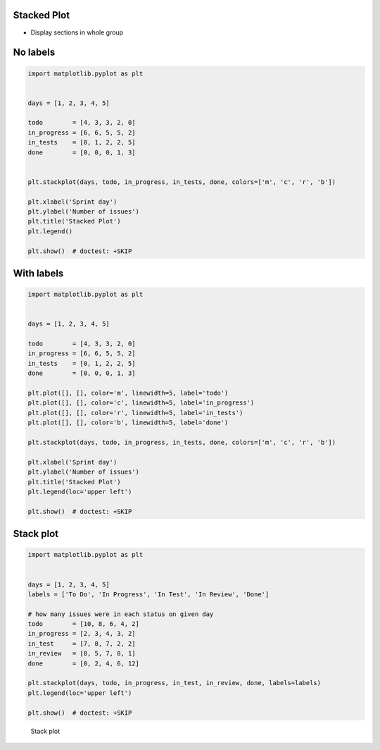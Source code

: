 Stacked Plot
------------

* Display sections in whole group

No labels
---------
.. code-block:: python

    import matplotlib.pyplot as plt


    days = [1, 2, 3, 4, 5]

    todo        = [4, 3, 3, 2, 0]
    in_progress = [6, 6, 5, 5, 2]
    in_tests    = [0, 1, 2, 2, 5]
    done        = [0, 0, 0, 1, 3]


    plt.stackplot(days, todo, in_progress, in_tests, done, colors=['m', 'c', 'r', 'b'])

    plt.xlabel('Sprint day')
    plt.ylabel('Number of issues')
    plt.title('Stacked Plot')
    plt.legend()

    plt.show()  # doctest: +SKIP

With labels
-----------
.. code-block:: python

    import matplotlib.pyplot as plt


    days = [1, 2, 3, 4, 5]

    todo        = [4, 3, 3, 2, 0]
    in_progress = [6, 6, 5, 5, 2]
    in_tests    = [0, 1, 2, 2, 5]
    done        = [0, 0, 0, 1, 3]

    plt.plot([], [], color='m', linewidth=5, label='todo')
    plt.plot([], [], color='c', linewidth=5, label='in_progress')
    plt.plot([], [], color='r', linewidth=5, label='in_tests')
    plt.plot([], [], color='b', linewidth=5, label='done')

    plt.stackplot(days, todo, in_progress, in_tests, done, colors=['m', 'c', 'r', 'b'])

    plt.xlabel('Sprint day')
    plt.ylabel('Number of issues')
    plt.title('Stacked Plot')
    plt.legend(loc='upper left')

    plt.show()  # doctest: +SKIP

Stack plot
----------
.. code-block:: python

    import matplotlib.pyplot as plt


    days = [1, 2, 3, 4, 5]
    labels = ['To Do', 'In Progress', 'In Test', 'In Review', 'Done']

    # how many issues were in each status on given day
    todo        = [10, 8, 6, 4, 2]
    in_progress = [2, 3, 4, 3, 2]
    in_test     = [7, 8, 7, 2, 2]
    in_review   = [8, 5, 7, 8, 1]
    done        = [0, 2, 4, 6, 12]

    plt.stackplot(days, todo, in_progress, in_test, in_review, done, labels=labels)
    plt.legend(loc='upper left')

    plt.show()  # doctest: +SKIP

.. figure:: img/matplotlib-plt-stackplot.png

    Stack plot
